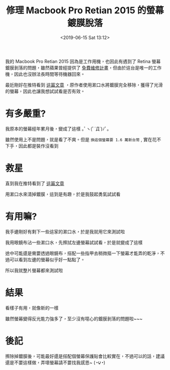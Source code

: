 #+TITLE: 修理 Macbook Pro Retian 2015 的螢幕鍍膜脫落
#+DATE: <2019-06-15 Sat 13:12>
#+ABBRLINK: eb3d9dd7
#+OPTIONS: num:nil ^:nil
#+TAGS: osx, macbook
#+LANGUAGE: zh-tw

我的 Macbook Pro Retian 2015 因為是工作用機，也因此有遇到了 Retina 螢幕鍍膜剝落的問題，雖然蘋果曾經提供了 [[https://www.macuknow.com/node/73531][免費維修計畫]]，但由於這台是唯一的工作機，因此也沒辦法長時間等待機器回來。

最近剛好在推特看到 [[https://twitter.com/pana_junk_pc/status/1139151887960137730?s=12][這篇文章]] ，原作者使用漱口水將鍍膜完全移除，獲得了光滑的螢幕，因此也讓我想試試看是否有效。

#+HTML: <!-- more -->

* 有多嚴重?

我原本的螢幕經年累月後，變成了這樣 ｡ﾟヽ(ﾟ´Д`)ﾉﾟ｡

[[file:修理-Macbook-Pro-2015-的螢幕薄膜脫落/1.jpg]]

雖然使用上不是問題，就是看了不爽。但是 =換這個螢幕要 1.6 萬新台幣= , 實在花不下手，因此都是裝作沒看到

* 救星

直到我在推特看到了 [[https://twitter.com/pana_junk_pc/status/1139151887960137730?s=12][這篇文章]]

[[file:修理-Macbook-Pro-2015-的螢幕薄膜脫落/2.jpg]]

用漱口水來清掉鍍膜，這到是有趣，於是我鼓起勇氣試試看

* 有用嘛?

我手邊剛好有剩下一些這家的漱口水，於是我就用它來測試啦

[[file:修理-Macbook-Pro-2015-的螢幕薄膜脫落/3.jpg]]

我用眼鏡布沾一些漱口水，先擦拭左邊螢幕試試看，於是就變成了這樣

[[file:修理-Macbook-Pro-2015-的螢幕薄膜脫落/4.jpg]]

途中可能還是需要透過眼鏡布，搭配一些指甲去稍微摳一下螢幕才能弄的乾淨，不過可以看到左邊的螢幕似乎好一點點了。

所以我就整片螢幕都來測試啦

* 結果

看樣子有用，就像新的一樣

[[file:修理-Macbook-Pro-2015-的螢幕薄膜脫落/5.jpg]]

雖然螢幕變得反光能力強多了，至少沒有噁心的鍍膜剝落的問題啦~~~

* 後記

擦除掉鍍膜後，可能最好還是搭配個螢幕保護貼會比較實在，不過可以的話，建議還是不要這樣做，弄壞螢幕請不要找我感恩~ (◔౪◔)
